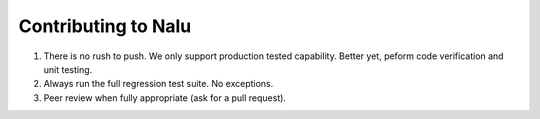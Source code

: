 Contributing to Nalu
====================

1. There is no rush to push. We only support production tested capability. Better yet, peform code verification and unit testing.

2. Always run the full regression test suite. No exceptions.

3. Peer review when fully appropriate (ask for a pull request).

